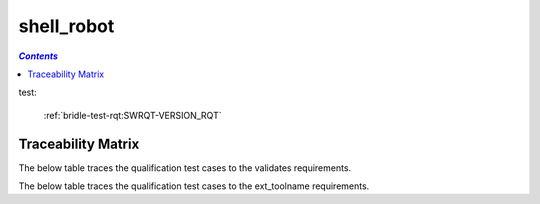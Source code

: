 .. _shell_robot:

===========
shell_robot
===========

.. contents:: `Contents`
    :depth: 2
    :local:

test:

    :ref:`bridle-test-rqt:SWRQT-VERSION_RQT`

.. item:: CZM_LUZERN-SHOULD_READ_VERSION Should Read Version
    :validates: :ref:`bridle-test-rqt:SWRQT-VERSION_RQT` SWRQT-OTHER_RQT
    :ext_toolname: SYSRQT-VERSION_SYSTEM_RQT

    Test that the Zephyr version is correct.
       Zephyr version 3.5.99

.. item:: CZM_LUZERN-CHECK_I2C_INTERFACE Check I2C Interface
    :validates: SWRQT-I2C_RQT
    :ext_toolname: SYSRQT-I2C_SYSTEM_RQT

    Test that the I2C bus is configured.
       i2c@40005400 (READY)


Traceability Matrix
===================

The below table traces the qualification test cases to the validates requirements.

.. item-matrix:: Linking these qualification test cases to the validates requirements
    :source: CZM_LUZERN-
    :target: SWRQT-
    :sourcetitle: Qualification test case
    :targettitle: validates requirement
    :type: validates
    :stats:
    :group: top
    :nocaptions:

The below table traces the qualification test cases to the ext_toolname requirements.

.. item-matrix:: Linking these qualification test cases to the ext_toolname requirements
    :source: CZM_LUZERN-
    :target: SYSRQT-
    :sourcetitle: Qualification test case
    :targettitle: ext_toolname requirement
    :type: ext_toolname
    :stats:
    :group: top
    :nocaptions:
